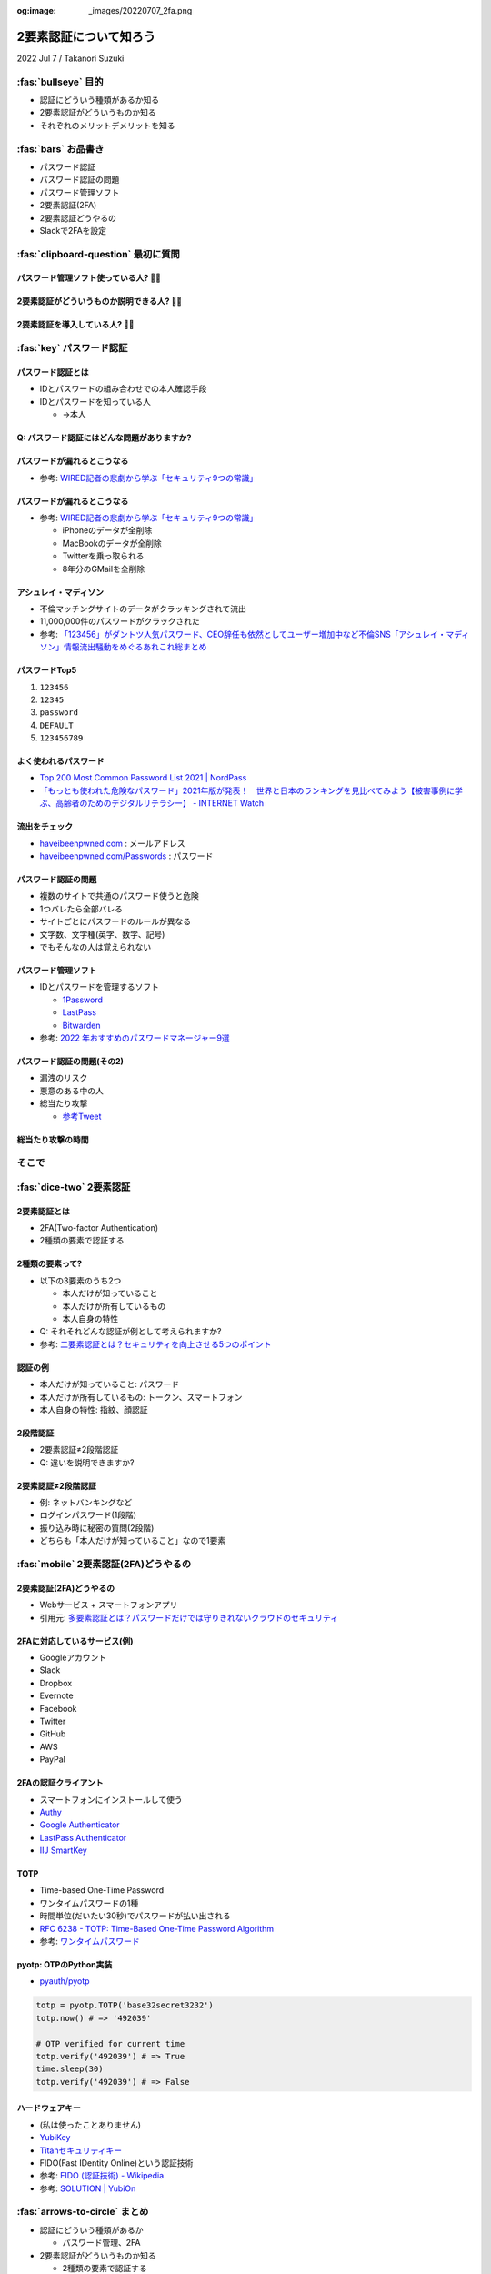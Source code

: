:og:image: _images/20220707_2fa.png

.. |cover| image:: images/20220707_2fa.png

=========================
 2要素認証について知ろう
=========================

2022 Jul 7 / Takanori Suzuki

:fas:`bullseye` 目的
====================
- 認証にどういう種類があるか知る
- 2要素認証がどういうものか知る
- それぞれのメリットデメリットを知る

:fas:`bars` お品書き
====================
- パスワード認証
- パスワード認証の問題
- パスワード管理ソフト
- 2要素認証(2FA)
- 2要素認証どうやるの
- Slackで2FAを設定

:fas:`clipboard-question` 最初に質問
====================================

パスワード管理ソフト使っている人? 🙋‍♀️
----------------------------------------

2要素認証がどういうものか説明できる人? 🙋‍♂️
--------------------------------------------

2要素認証を導入している人? 🙋‍♀️
--------------------------------

:fas:`key` パスワード認証
=========================

パスワード認証とは
------------------
- IDとパスワードの組み合わせでの本人確認手段
- IDとパスワードを知っている人

  - →本人

Q: パスワード認証にはどんな問題がありますか?
--------------------------------------------

パスワードが漏れるとこうなる
----------------------------
- 参考: `WIRED記者の悲劇から学ぶ「セキュリティ9つの常識」 <https://wired.jp/2012/08/14/how-not-to-become-mat-honan/>`__

パスワードが漏れるとこうなる
----------------------------
- 参考: `WIRED記者の悲劇から学ぶ「セキュリティ9つの常識」 <https://wired.jp/2012/08/14/how-not-to-become-mat-honan/>`__

  - iPhoneのデータが全削除
  - MacBookのデータが全削除
  - Twitterを乗っ取られる
  - 8年分のGMailを全削除

アシュレイ・マディソン
----------------------
- 不倫マッチングサイトのデータがクラッキングされて流出
- 11,000,000件のパスワードがクラックされた
- 参考: `「123456」がダントツ人気パスワード、CEO辞任も依然としてユーザー増加中など不倫SNS「アシュレイ・マディソン」情報流出騒動をめぐるあれこれ総まとめ <https://gigazine.net/news/20150914-ashley-madison-password-lesson/>`__

パスワードTop5
--------------
1. ``123456``
2. ``12345``
3. ``password``
4. ``DEFAULT``
5. ``123456789``

よく使われるパスワード
----------------------
* `Top 200 Most Common Password List 2021 | NordPass <https://nordpass.com/most-common-passwords-list/>`_
* `「もっとも使われた危険なパスワード」2021年版が発表！　世界と日本のランキングを見比べてみよう【被害事例に学ぶ、高齢者のためのデジタルリテラシー】 - INTERNET Watch <https://internet.watch.impress.co.jp/docs/column/dlis/1376907.html>`_

流出をチェック
--------------
- `haveibeenpwned.com <https://haveibeenpwned.com/>`__ : メールアドレス
- `haveibeenpwned.com/Passwords <https://haveibeenpwned.com/Passwords>`__ : パスワード

.. image:: images/haveibeenpwned.png
   :alt: have i been pwned
   :width: 70%

パスワード認証の問題
--------------------
- 複数のサイトで共通のパスワード使うと危険
- 1つバレたら全部バレる
- サイトごとにパスワードのルールが異なる
- 文字数、文字種(英字、数字、記号)
- でもそんなの人は覚えられない

パスワード管理ソフト
--------------------
- IDとパスワードを管理するソフト

  - `1Password <https://1password.com/>`__
  - `LastPass <https://www.lastpass.com/ja>`__
  - `Bitwarden <https://bitwarden.com/>`__
- 参考: `2022 年おすすめのパスワードマネージャー9選 <https://kinsta.com/jp/blog/password-managers/>`_

パスワード認証の問題(その2)
---------------------------
- 漏洩のリスク
- 悪意のある中の人
- 総当たり攻撃

  - `参考Tweet <https://twitter.com/yamatosecurity/status/1155289692268457985>`__

総当たり攻撃の時間
------------------

.. raw:: html

   <blockquote class="twitter-tweet"><p lang="ja" dir="ltr">最近のパスワードクラッキングのベンチマーク。ご覧の通り今は最短で12文字以上のパスワードが必要だけど、そのうちそれもクラックされてしまうので、15文字以上をおすすめします。できたら25文字以上のパスフレーズ。複雑さより長さの方が重要！ <a href="https://twitter.com/hashtag/%E3%83%91%E3%82%B9%E3%82%AF%E3%83%A9?src=hash&amp;ref_src=twsrc%5Etfw">#パスクラ</a> <a href="https://t.co/yF0H8fmi7k">pic.twitter.com/yF0H8fmi7k</a></p>&mdash; 田中ザック (@yamatosecurity) <a href="https://twitter.com/yamatosecurity/status/1155289692268457985?ref_src=twsrc%5Etfw">July 28, 2019</a></blockquote> <script async src="https://platform.twitter.com/widgets.js" charset="utf-8"></script> 

そこで
======

:fas:`dice-two` 2要素認証
=========================

2要素認証とは
-------------
- 2FA(Two-factor Authentication)
- 2種類の要素で認証する

2種類の要素って?
----------------
- 以下の3要素のうち2つ

  - 本人だけが知っていること
  - 本人だけが所有しているもの
  - 本人自身の特性
- Q: それそれどんな認証が例として考えられますか?
- 参考: `二要素認証とは？セキュリティを向上させる5つのポイント <https://japan.norton.com/two-factor-authentication-8528>`__

認証の例
--------
- 本人だけが知っていること: パスワード
- 本人だけが所有しているもの: トークン、スマートフォン
- 本人自身の特性: 指紋、顔認証

2段階認証
---------
- 2要素認証≠2段階認証
- Q: 違いを説明できますか?

2要素認証≠2段階認証
-------------------
- 例: ネットバンキングなど
- ログインパスワード(1段階)
- 振り込み時に秘密の質問(2段階)
- どちらも「本人だけが知っていること」なので1要素

:fas:`mobile` 2要素認証(2FA)どうやるの
======================================

2要素認証(2FA)どうやるの
------------------------
- Webサービス + スマートフォンアプリ
- 引用元: `多要素認証とは？パスワードだけでは守りきれないクラウドのセキュリティ <https://www.secure-sketch.com/blog/multi-factor-authentication>`__

.. image:: https://www.secure-sketch.com/hs-fs/hubfs/blog_GRCP%E5%AF%84%E7%A8%BF/201810_MFA%EF%BC%88%E5%B1%B1%E7%94%B0%EF%BC%89/MFA2.jpg
   :alt: 多要素認証実施までの流れ
   :width: 70%

2FAに対応しているサービス(例)
-----------------------------
- Googleアカウント
- Slack
- Dropbox
- Evernote
- Facebook
- Twitter
- GitHub
- AWS
- PayPal

2FAの認証クライアント
---------------------
- スマートフォンにインストールして使う
- `Authy <https://authy.com/>`__
- `Google
  Authenticator <https://support.google.com/accounts/answer/1066447?co=GENIE.Platform%3DAndroid&hl=ja&oco=0>`__
- `LastPass Authenticator <https://lastpass.com/auth/>`__
- `IIJ SmartKey <https://www.iij.ad.jp/smartkey/>`__

TOTP
----
- Time-based One-Time Password
- ワンタイムパスワードの1種
- 時間単位(だいたい30秒)でパスワードが払い出される
- `RFC 6238 - TOTP: Time-Based One-Time Password Algorithm <https://tools.ietf.org/html/rfc6238>`__
- 参考: `ワンタイムパスワード <https://ja.wikipedia.org/wiki/%E3%83%AF%E3%83%B3%E3%82%BF%E3%82%A4%E3%83%A0%E3%83%91%E3%82%B9%E3%83%AF%E3%83%BC%E3%83%89>`__

pyotp: OTPのPython実装
----------------------
- `pyauth/pyotp <https://github.com/pyauth/pyotp>`__

.. code-block:: python

   totp = pyotp.TOTP('base32secret3232')
   totp.now() # => '492039'

   # OTP verified for current time
   totp.verify('492039') # => True
   time.sleep(30)
   totp.verify('492039') # => False

ハードウェアキー
----------------
- (私は使ったことありません)
- `YubiKey <https://yubikey.yubion.com/>`__
- `Titanセキュリティキー <https://store.google.com/jp/product/titan_security_key?hl=ja>`__
- FIDO(Fast IDentity Online)という認証技術
- 参考: `FIDO (認証技術) - Wikipedia <https://ja.wikipedia.org/wiki/FIDO\_(%E8%AA%8D%E8%A8%BC%E6%8A%80%E8%A1%93%29>`__
- 参考: `SOLUTION | YubiOn <https://www.yubion.com/solution/fido>`_

:fas:`arrows-to-circle` まとめ
==============================
- 認証にどういう種類があるか

  - パスワード管理、2FA
- 2要素認証がどういうものか知る

  - 2種類の要素で認証する

